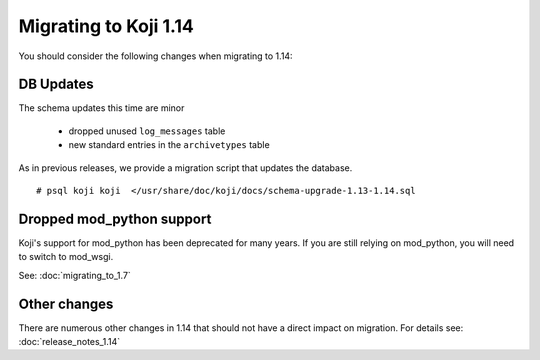 Migrating to Koji 1.14
======================

..
  reStructured Text formatted

You should consider the following changes when migrating to 1.14:

DB Updates
----------

The schema updates this time are minor

   * dropped unused ``log_messages`` table
   * new standard entries in the ``archivetypes`` table

As in previous releases, we provide a migration script that updates the
database.

::

    # psql koji koji  </usr/share/doc/koji/docs/schema-upgrade-1.13-1.14.sql


Dropped mod_python support
--------------------------

Koji's support for mod_python has been deprecated for many years. If you are
still relying on mod_python, you will need to switch to mod_wsgi.

See: :doc:`migrating_to_1.7`


Other changes
-------------

There are numerous other changes in 1.14 that should not have a direct impact
on migration. For details see:
:doc:`release_notes_1.14`
